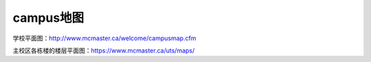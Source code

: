 ﻿campus地图
===========================
学校平面图：http://www.mcmaster.ca/welcome/campusmap.cfm

主校区各栋楼的楼层平面图：https://www.mcmaster.ca/uts/maps/